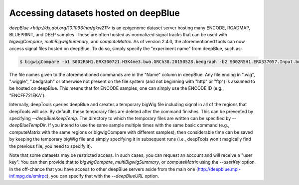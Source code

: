 Accessing datasets hosted on deepBlue
=====================================

`deepBlue <http://dx.doi.org/10.1093/nar/gkw211>` is an epigenome dataset server hosting many ENCODE, ROADMAP, BLUEPRINT, and DEEP samples. These are often hosted as normalized signal tracks that can be used with `bigwigCompare`, `multiBigwigSummary`, and `computeMatrix`. As of version 2.4.0, the aforementioned tools can now access signal files hosted on deepBlue. To do so, simply specify the "experiment name" from deepBlue, such as:

.. code:: bash

    $ bigwigCompare -b1 S002R5H1.ERX300721.H3K4me3.bwa.GRCh38.20150528.bedgraph -b2 S002R5H1.ERX337057.Input.bwa.GRCh38.20150528.bedgraph -p 10 -o bwCompare.bw

The file names given to the aforementioned commands are in the "Name" column in deepBlue. Any file ending in ".wig", ".wiggle", ".bedgraph" or otherwise not present on the file system (and not beginning with "http" or "ftp") is assumed to be hosted on deepBlue. This means that for ENCODE samples, one can simply use the ENCODE ID (e.g., "ENCFF721EKA").

Internally, deepTools queries deepBlue and creates a temporary bigWig file including signal in all of the regions that deepTools will use. By default, these temporary files are deleted after the command finishes. This can be prevented by specifying `--deepBlueKeepTemp`. The directory to which the temporary files are written can be specified by `--deepBlueTempDir`. If you intend to use the same sample multiple times with the same basic command (e.g., computeMatrix with the same regions or bigwigCompare with different samples), then considerable time can be saved by keeping the temporary bigWig file and simply specifying it in subsequent runs (i.e., deepTools won't magically find the previous file, you need to specify it).

Note that some datasets may be restricted access. In such cases, you can request an account and will receive a "user key". You can then provide that to `bigwigCompare`, `multiBigwigSummary`, or `computeMatrix` using the `--userKey` option. In the off-chance that you have access to other deepBlue servers aside from the main one (http://deepblue.mpi-inf.mpg.de/xmlrpc), you can specify that with the `--deepBlueURL` option.

